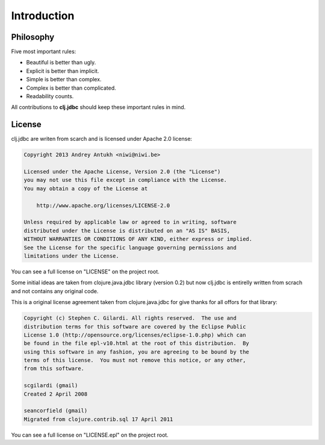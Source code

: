 Introduction
============

Philosophy
----------

Five most important rules:

- Beautiful is better than ugly.
- Explicit is better than implicit.
- Simple is better than complex.
- Complex is better than complicated.
- Readability counts.

All contributions to **clj.jdbc** should keep these important rules in mind.

License
-------

clj.jdbc are writen from scarch and is licensed under Apache 2.0 license:

.. code-block:: text

    Copyright 2013 Andrey Antukh <niwi@niwi.be>

    Licensed under the Apache License, Version 2.0 (the "License")
    you may not use this file except in compliance with the License.
    You may obtain a copy of the License at

        http://www.apache.org/licenses/LICENSE-2.0

    Unless required by applicable law or agreed to in writing, software
    distributed under the License is distributed on an "AS IS" BASIS,
    WITHOUT WARRANTIES OR CONDITIONS OF ANY KIND, either express or implied.
    See the License for the specific language governing permissions and
    limitations under the License.


You can see a full license on "LICENSE" on the project root.

Some initial ideas are taken from clojure.java.jdbc library (version 0.2)
but now clj.jdbc is entirelly written from scrach and not contains any original
code.

This is a original license agreement taken from clojure.java.jdbc for give
thanks for all offors for that library:

.. code-block:: text

    Copyright (c) Stephen C. Gilardi. All rights reserved.  The use and
    distribution terms for this software are covered by the Eclipse Public
    License 1.0 (http://opensource.org/licenses/eclipse-1.0.php) which can
    be found in the file epl-v10.html at the root of this distribution.  By
    using this software in any fashion, you are agreeing to be bound by the
    terms of this license.  You must not remove this notice, or any other,
    from this software.

    scgilardi (gmail)
    Created 2 April 2008

    seancorfield (gmail)
    Migrated from clojure.contrib.sql 17 April 2011

You can see a full license on "LICENSE.epl" on the project root.
